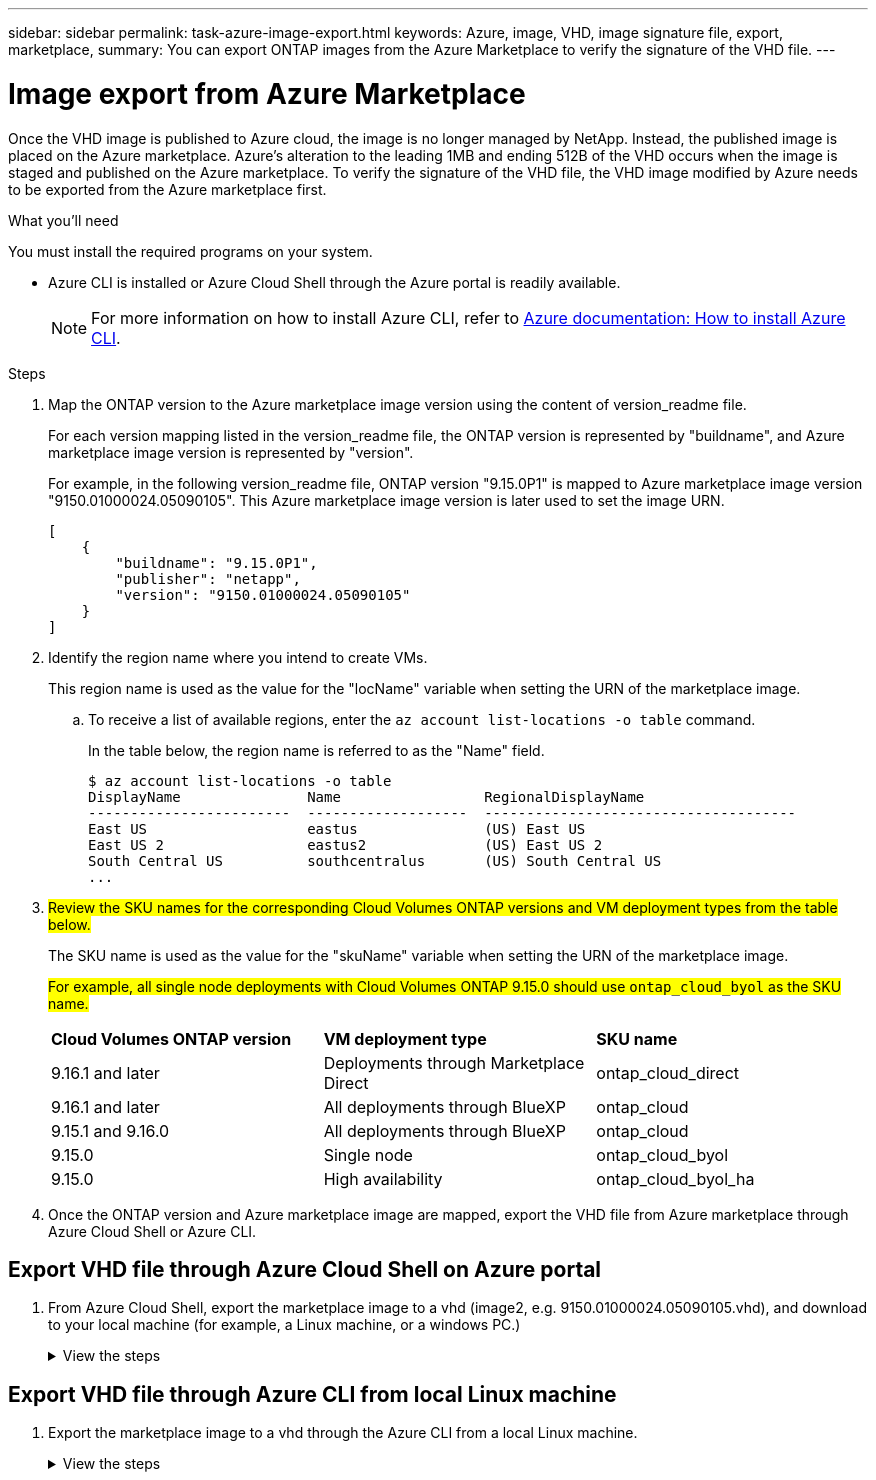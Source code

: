 ---
sidebar: sidebar
permalink: task-azure-image-export.html
keywords: Azure, image, VHD, image signature file, export, marketplace,
summary: You can export ONTAP images from the Azure Marketplace to verify the signature of the VHD file. 
---

= Image export from Azure Marketplace
:hardbreaks:
:nofooter:
:icons: font
:linkattrs:
:imagesdir: ./media/

[.lead]
Once the VHD image is published to Azure cloud, the image is no longer managed by NetApp. Instead, the published image is placed on the Azure marketplace. Azure's alteration to the leading 1MB and ending 512B of the VHD occurs when the image is staged and published on the Azure marketplace. To verify the signature of the VHD file, the VHD image modified by Azure needs to be exported from the Azure marketplace first.

.What you'll need

You must install the required programs on your system. 

* Azure CLI is installed or Azure Cloud Shell through the Azure portal is readily available. 
+ 
NOTE: For more information on how to install Azure CLI, refer to https://learn.microsoft.com/en-us/cli/azure/install-azure-cli[Azure documentation: How to install Azure CLI^].

.Steps

. Map the ONTAP version to the Azure marketplace image version using the content of version_readme file. 
+
For each version mapping listed in the version_readme file, the ONTAP version is represented by "buildname", and Azure marketplace image version is represented by "version".
+
For example, in the following version_readme file, ONTAP version "9.15.0P1" is mapped to Azure marketplace image version "9150.01000024.05090105". This Azure marketplace image version is later used to set the image URN.
+
---- 
[
    {
        "buildname": "9.15.0P1",
        "publisher": "netapp",
        "version": "9150.01000024.05090105"
    }
]
----

. Identify the region name where you intend to create VMs. 
+
This region name is used as the value for the "locName" variable when setting the URN of the marketplace image. 

.. To receive a list of available regions, enter the `az account list-locations -o table` command.
+
In the table below, the region name is referred to as the "Name" field. 
+
---- 
$ az account list-locations -o table
DisplayName               Name                 RegionalDisplayName
------------------------  -------------------  -------------------------------------
East US                   eastus               (US) East US
East US 2                 eastus2              (US) East US 2
South Central US          southcentralus       (US) South Central US
...
----

. ##Review the SKU names for the corresponding Cloud Volumes ONTAP versions and VM deployment types from the table below.##
+
The SKU name is used as the value for the "skuName" variable when setting the URN of the marketplace image.
+ 
##For example, all single node deployments with Cloud Volumes ONTAP 9.15.0 should use `ontap_cloud_byol` as the SKU name.##
+
[cols="1,1,1"]
|===
|*Cloud Volumes ONTAP version*|*VM deployment type* |*SKU name*
|9.16.1 and later
|Deployments through Marketplace Direct
|ontap_cloud_direct
|9.16.1 and later
|All deployments through BlueXP
|ontap_cloud
|9.15.1 and 9.16.0
|All deployments through BlueXP
|ontap_cloud
|9.15.0
|Single node
|ontap_cloud_byol
|9.15.0
|High availability
|ontap_cloud_byol_ha

|===

. Once the ONTAP version and Azure marketplace image are mapped, export the VHD file from Azure marketplace through Azure Cloud Shell or Azure CLI.

== Export VHD file through Azure Cloud Shell on Azure portal

. From Azure Cloud Shell, export the marketplace image to a vhd (image2, e.g. 9150.01000024.05090105.vhd), and download to your local machine (for example, a Linux machine, or a windows PC.)
+
.View the steps
[%collapsible]
+
====

[source]
----
#Azure Cloud Shell on Azure portal to get VHD image from Azure Marketplace
a) Set the URN and other parameters of the marketplace image. URN is with format "<publisher>:<offer>:<sku>:<version>". Optionally, a user can list NetApp marketplace images to confirm the proper image version.
PS /home/user1> $urn="netapp:netapp-ontap-cloud:ontap_cloud_byol:9150.01000024.05090105"
PS /home/user1> $locName="eastus2"
PS /home/user1> $pubName="netapp"
PS /home/user1> $offerName="netapp-ontap-cloud"
PS /home/user1> $skuName="ontap_cloud_byol"
PS /home/user1> Get-AzVMImage -Location $locName -PublisherName $pubName -Offer $offerName -Sku $skuName |select version
...
141.20231128
9.141.20240131
9.150.20240213
9150.01000024.05090105
...
 
b) Create a new managed disk from the Marketplace image with the matching image version
PS /home/user1> $diskName = “9150.01000024.05090105-managed-disk"
PS /home/user1> $diskRG = “fnf1”
PS /home/user1> az disk create -g $diskRG -n $diskName --image-reference $urn
PS /home/user1> $sas = az disk grant-access --duration-in-seconds 3600 --access-level Read --name $diskName --resource-group $diskRG
PS /home/user1> $diskAccessSAS = ($sas | ConvertFrom-Json)[0].accessSas
 
c) Export a VHD from the managed disk to Azure Storage
Create a container with proper access level. As an example, a container named 'vm-images' with 'Container' access level is used here.
Get storage account access key, on Azure portal, 'Storage Accounts'/'examplesaname'/'Access Key'/'key1'/'key'/'show'/<copy>.
PS /home/user1> $storageAccountName = “examplesaname”
PS /home/user1> $containerName = “vm-images”
PS /home/user1> $storageAccountKey = "<replace with the above access key>"
PS /home/user1> $destBlobName = “9150.01000024.05090105.vhd”
PS /home/user1> $destContext = New-AzureStorageContext -StorageAccountName $storageAccountName -StorageAccountKey $storageAccountKey
PS /home/user1> Start-AzureStorageBlobCopy -AbsoluteUri $diskAccessSAS -DestContainer $containerName -DestContext $destContext -DestBlob $destBlobName
PS /home/user1> Get-AzureStorageBlobCopyState –Container $containerName –Context $destContext -Blob $destBlobName
 
d) Download the generated image to your server, e.g., a Linux machine.
Use "wget <URL of file examplesaname/Containers/vm-images/9150.01000024.05090105.vhd>".
The URL is organized in a formatted way. For automation tasks, the following example could be used to derive the URL string. Otherwise, Azure CLI 'az' command could be issued to get the URL, which is not covered in this guide. URL Example:
https://examplesaname.blob.core.windows.net/vm-images/9150.01000024.05090105.vhd
 
e) Clean up the managed disk
PS /home/user1> Revoke-AzDiskAccess -ResourceGroupName $diskRG -DiskName $diskName
PS /home/user1> Remove-AzDisk -ResourceGroupName $diskRG -DiskName $diskName
----

====

== Export VHD file through Azure CLI from local Linux machine

. Export the marketplace image to a vhd through the Azure CLI from a local Linux machine.
+
.View the steps
[%collapsible]
+
====

[source]
----
#Azure CLI on local Linux machine to get VHD image from Azure Marketplace
a) Login Azure CLI and list marketplace images
% az login --use-device-code
To sign in, use a web browser to open the page https://microsoft.com/devicelogin and enter the code XXXXXXXXX to authenticate.
 
% az vm image list --all --publisher netapp --offer netapp-ontap-cloud --sku ontap_cloud_byol
...
{
"architecture": "x64",
"offer": "netapp-ontap-cloud",
"publisher": "netapp",
"sku": "ontap_cloud_byol",
"urn": "netapp:netapp-ontap-cloud:ontap_cloud_byol:9150.01000024.05090105",
"version": "9150.01000024.05090105"
},
...
 
b) Create a new managed disk from the Marketplace image with the matching image version
% export urn="netapp:netapp-ontap-cloud:ontap_cloud_byol:9150.01000024.05090105"
% export diskName="9150.01000024.05090105-managed-disk"
% export diskRG="new_rg_your_rg"
% az disk create -g $diskRG -n $diskName --image-reference $urn
% az disk grant-access --duration-in-seconds 3600 --access-level Read --name $diskName --resource-group $diskRG
{
  "accessSas": "https://md-xxxxxx.blob.core.windows.net/xxxxxxx/abcd?sv=2018-03-28&sr=b&si=xxxxxxxx-xxxx-xxxx-xxxx-xxxxxxx&sigxxxxxxxxxxxxxxxxxxxxxxxx"
}
 
% export diskAccessSAS="https://md-xxxxxx.blob.core.windows.net/xxxxxxx/abcd?sv=2018-03-28&sr=b&si=xxxxxxxx-xxxx-xx-xx-xx&sigxxxxxxxxxxxxxxxxxxxxxxxx"
#To automate the process, the SAS needs to be extracted from the standard output. This is not included in this guide.
 
c) export vhd from managed disk
Create a container with proper access level. As an example, a container named 'vm-images' with 'Container' access level is used here.
Get storage account access key, on Azure portal, 'Storage Accounts'/'examplesaname'/'Access Key'/'key1'/'key'/'show'/<copy>. There should be az command that can achieve the same, but this is not included in this guide.
% export storageAccountName="examplesaname"
% export containerName="vm-images"
% export storageAccountKey="xxxxxxxxxx"
% export destBlobName="9150.01000024.05090105.vhd"
 
% az storage blob copy start --source-uri $diskAccessSAS --destination-container $containerName --account-name $storageAccountName --account-key $storageAccountKey --destination-blob $destBlobName
 
{
  "client_request_id": "xxxx-xxxx-xxxx-xxxx-xxxx",
  "copy_id": "xxxx-xxxx-xxxx-xxxx-xxxx",
  "copy_status": "pending",
  "date": "2022-11-02T22:02:38+00:00",
  "etag": "\"0xXXXXXXXXXXXXXXXXX\"",
  "last_modified": "2022-11-02T22:02:39+00:00",
  "request_id": "xxxxxx-xxxx-xxxx-xxxx-xxxxxxxxxxx",
  "version": "2020-06-12",
  "version_id": null
}
 
#to check the status of the blob copying
% az storage blob show --name $destBlobName --container-name $containerName --account-name $storageAccountName
 
....
    "copy": {
      "completionTime": null,
      "destinationSnapshot": null,
      "id": "xxxxxxxx-xxxx-xxxx-xxxx-xxxxxxxxx",
      "incrementalCopy": null,
      "progress": "10737418752/10737418752",
      "source": "https://md-xxxxxx.blob.core.windows.net/xxxxx/abcd?sv=2018-03-28&sr=b&si=xxxxxxxx-xxxx-xxxx-xxxx-xxxxxxxxxxxx",
      "status": "success",
      "statusDescription": null
    },
....
 
d) Download the generated image to your server, e.g., a Linux machine.
Use "wget <URL of file examplesaname/Containers/vm-images/9150.01000024.05090105.vhd>".
The URL is organized in a formatted way. For automation tasks, the following example could be used to derive the URL string. Otherwise, Azure CLI 'az' command could be issued to get the URL, which is not covered in this guide. URL Example:
https://examplesaname.blob.core.windows.net/vm-images/9150.01000024.05090105.vhd
 
e) Clean up the managed disk
az disk revoke-access --name $diskName --resource-group $diskRG
az disk delete --name $diskName --resource-group $diskRG --yes
----

====
